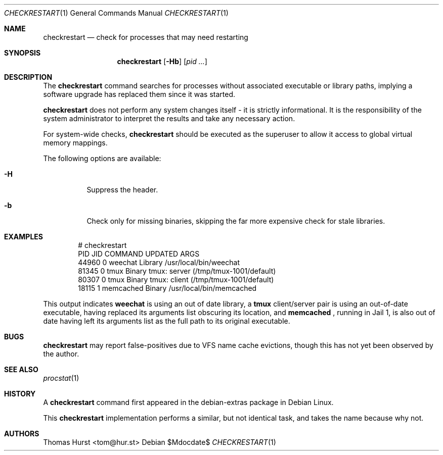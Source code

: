 .\"
.\" Copyright (c) 2020 Thomas Hurst <tom@hur.st>
.\" 
.\" Permission is hereby granted, free of charge, to any person obtaining a copy
.\" of this software and associated documentation files (the "Software"), to deal
.\" in the Software without restriction, including without limitation the rights
.\" to use, copy, modify, merge, publish, distribute, sublicense, and/or sell
.\" copies of the Software, and to permit persons to whom the Software is
.\" furnished to do so, subject to the following conditions:
.\" 
.\" The above copyright notice and this permission notice shall be included in all
.\" copies or substantial portions of the Software.
.\" 
.\" THE SOFTWARE IS PROVIDED "AS IS", WITHOUT WARRANTY OF ANY KIND, EXPRESS OR
.\" IMPLIED, INCLUDING BUT NOT LIMITED TO THE WARRANTIES OF MERCHANTABILITY,
.\" FITNESS FOR A PARTICULAR PURPOSE AND NONINFRINGEMENT. IN NO EVENT SHALL THE
.\" AUTHORS OR COPYRIGHT HOLDERS BE LIABLE FOR ANY CLAIM, DAMAGES OR OTHER
.\" LIABILITY, WHETHER IN AN ACTION OF CONTRACT, TORT OR OTHERWISE, ARISING FROM,
.\" OUT OF OR IN CONNECTION WITH THE SOFTWARE OR THE USE OR OTHER DEALINGS IN THE
.\" SOFTWARE.
.\"
.Dd $Mdocdate$
.Dt CHECKRESTART 1
.Os
.Sh NAME
.Nm checkrestart
.Nd check for processes that may need restarting
.Sh SYNOPSIS
.Nm
.Op Fl Hb
.Op Ar pid ...
.Sh DESCRIPTION
The
.Nm
command searches for processes without associated executable or library paths,
implying a software upgrade has replaced them since it was started.
.Pp
.Nm
does not perform any system changes itself - it is strictly informational.  It is
the responsibility of the system administrator to interpret the results and take
any necessary action.
.Pp
For system-wide checks,
.Nm
should be executed as the superuser to allow it access to global virtual memory
mappings.
.Pp
The following options are available:
.Bl -tag -width indent
.It Fl H
Suppress the header.
.It Fl b
Check only for missing binaries, skipping the far more expensive check for stale
libraries.
.Sh EXAMPLES
.Bd -literal -offset indent
 # checkrestart
  PID   JID         COMMAND UPDATED ARGS 
44960     0         weechat Library /usr/local/bin/weechat
81345     0            tmux  Binary tmux: server (/tmp/tmux-1001/default)
80307     0            tmux  Binary tmux: client (/tmp/tmux-1001/default)
18115     1       memcached  Binary /usr/local/bin/memcached
.Ed
.Pp
This output indicates
.Nm weechat
is using an out of date library, a
.Nm tmux
client/server pair is using an out-of-date executable, having replaced its
arguments list obscuring its location, and
.Nm memcached
, running in Jail 1, is also out of date having left its arguments list as the
full path to its original executable.
.Sh BUGS
.Nm
may report false-positives due to VFS name cache evictions, though this has not
yet been observed by the author.
.Sh SEE ALSO
.Xr procstat 1
.Sh HISTORY
A
.Nm
command first appeared in the debian-extras package in Debian Linux.
.Pp
This
.Nm
implementation performs a similar, but not identical task, and takes the name
because why not.
.Sh AUTHORS
.An Thomas Hurst Aq tom@hur.st
